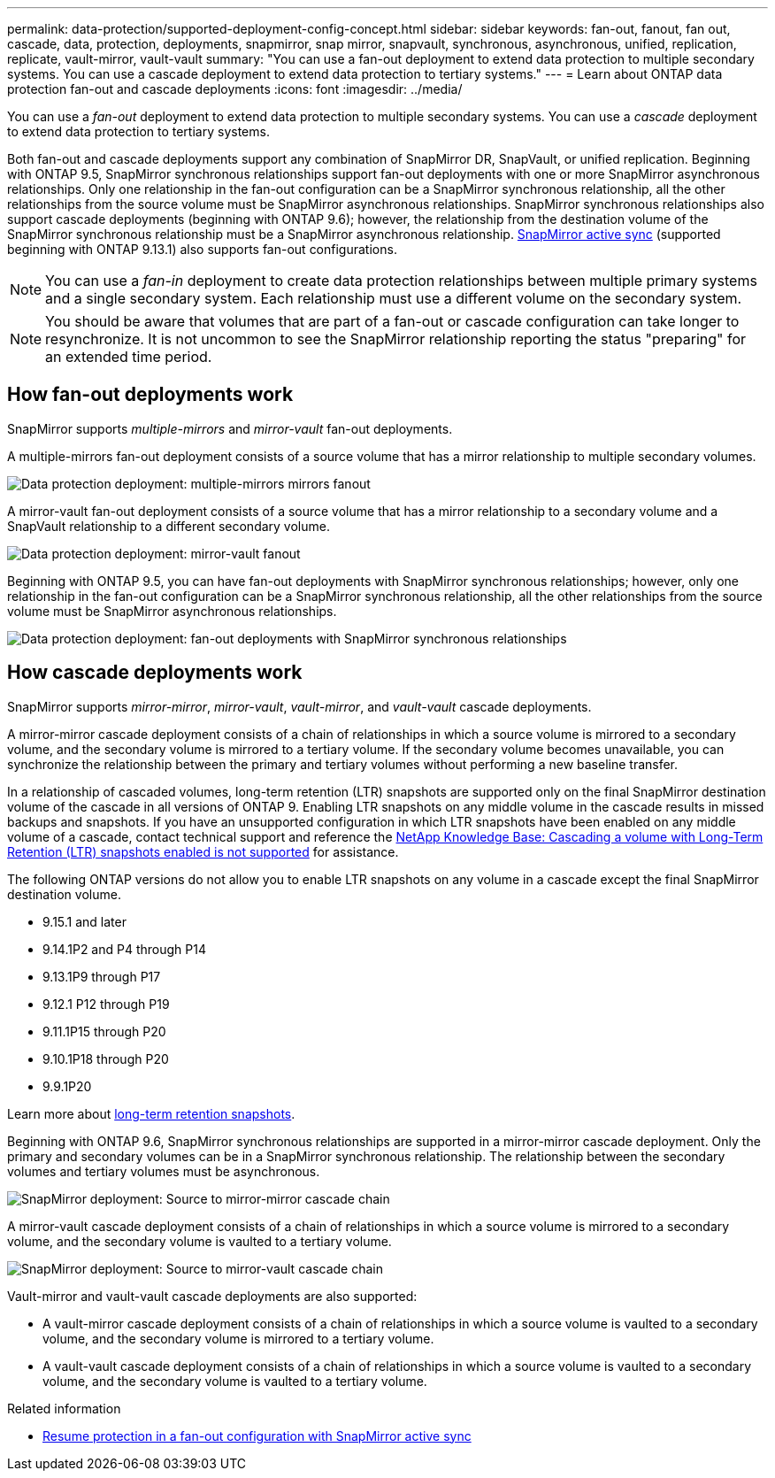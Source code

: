 ---
permalink: data-protection/supported-deployment-config-concept.html
sidebar: sidebar
keywords: fan-out, fanout, fan out, cascade, data, protection, deployments, snapmirror, snap mirror, snapvault, synchronous, asynchronous, unified, replication, replicate, vault-mirror, vault-vault
summary: "You can use a fan-out deployment to extend data protection to multiple secondary systems. You can use a cascade deployment to extend data protection to tertiary systems."
---
= Learn about ONTAP data protection fan-out and cascade deployments
:icons: font
:imagesdir: ../media/

[.lead]
You can use a _fan-out_ deployment to extend data protection to multiple secondary systems. You can use a _cascade_ deployment to extend data protection to tertiary systems.

Both fan-out and cascade deployments support any combination of SnapMirror DR, SnapVault, or unified replication. Beginning with ONTAP 9.5, SnapMirror synchronous relationships support fan-out deployments with one or more SnapMirror asynchronous relationships. Only one relationship in the fan-out configuration can be a SnapMirror synchronous relationship, all the other relationships from the source volume must be SnapMirror asynchronous relationships. SnapMirror synchronous relationships also support cascade deployments (beginning with ONTAP 9.6); however, the relationship from the destination volume of the SnapMirror synchronous relationship must be a SnapMirror asynchronous relationship. xref:../snapmirror-active-sync/recover-unplanned-failover-task.html[SnapMirror active sync] (supported beginning with ONTAP 9.13.1) also supports fan-out configurations.

[NOTE]
You can use a _fan-in_ deployment to create data protection relationships between multiple primary systems and a single secondary system. Each relationship must use a different volume on the secondary system.

[NOTE]
You should be aware that volumes that are part of a fan-out or cascade configuration can take longer to
resynchronize. It is not uncommon to see the SnapMirror relationship reporting
the status "preparing" for an extended time period.

== How fan-out deployments work

SnapMirror supports _multiple-mirrors_ and _mirror-vault_ fan-out deployments.

A multiple-mirrors fan-out deployment consists of a source volume that has a mirror relationship to multiple secondary volumes.

image:sm-mirror-mirror-fanout.png[Data protection deployment: multiple-mirrors mirrors fanout]

A mirror-vault fan-out deployment consists of a source volume that has a mirror relationship to a secondary volume and a SnapVault relationship to a different secondary volume.

image:sm-mirror-vault-fanout.png[Data protection deployment: mirror-vault fanout]

Beginning with ONTAP 9.5, you can have fan-out deployments with SnapMirror synchronous relationships; however, only one relationship in the fan-out configuration can be a SnapMirror synchronous relationship, all the other relationships from the source volume must be SnapMirror asynchronous relationships.

image:ssm-fanout.gif[Data protection deployment: fan-out deployments with SnapMirror synchronous relationships ]

== How cascade deployments work

SnapMirror supports _mirror-mirror_, _mirror-vault_, _vault-mirror_, and _vault-vault_ cascade deployments.

A mirror-mirror cascade deployment consists of a chain of relationships in which a source volume is mirrored to a secondary volume, and the secondary volume is mirrored to a tertiary volume. If the secondary volume becomes unavailable, you can synchronize the relationship between the primary and tertiary volumes without performing a new baseline transfer.

//IE UPDATE WARNING: SEE ONTAPDOC-3355 BEFORE CHANGING CONTENT.
//START PROTECTED CONTENT
In a relationship of cascaded volumes, long-term retention (LTR) snapshots are supported only on the final SnapMirror destination volume of the cascade in all versions of ONTAP 9. Enabling LTR snapshots on any middle volume in the cascade results in missed backups and snapshots. If you have an unsupported configuration in which LTR snapshots have been enabled on any middle volume of a cascade, contact technical support and reference the link:https://kb.netapp.com/on-prem/ontap/DP/SnapMirror/SnapMirror-KBs/Cascading_a_volume_with_Long-Term_Retention_(LTR)_snapshots_enabled_is_not_supported[NetApp Knowledge Base: Cascading a volume with Long-Term Retention (LTR) snapshots enabled is not supported^] for assistance.

The following ONTAP versions do not allow you to enable LTR snapshots on any volume in a cascade except the final SnapMirror destination volume.  

* 9.15.1 and later
* 9.14.1P2 and P4 through P14
* 9.13.1P9 through P17
* 9.12.1 P12 through P19
* 9.11.1P15 through P20
* 9.10.1P18 through P20
* 9.9.1P20

Learn more about link:long-term-retention-snapshots-concept.html[long-term retention snapshots].

//END PROTECTED CONTENT

Beginning with ONTAP 9.6, SnapMirror synchronous relationships are supported in a mirror-mirror cascade deployment. Only the primary and secondary volumes can be in a SnapMirror synchronous relationship. The relationship between the secondary volumes and tertiary volumes must be asynchronous.

image:sm-mirror-mirror-cascade.png[SnapMirror deployment: Source to mirror-mirror cascade chain]

A mirror-vault cascade deployment consists of a chain of relationships in which a source volume is mirrored to a secondary volume, and the secondary volume is vaulted to a tertiary volume.

image:sm-mirror-vault-cascade.png[SnapMirror deployment: Source to mirror-vault cascade chain]

Vault-mirror and vault-vault cascade deployments are also supported:

* A vault-mirror cascade deployment consists of a chain of relationships in which a source volume is vaulted to a secondary volume, and the secondary volume is mirrored to a tertiary volume.
* A vault-vault cascade deployment consists of a chain of relationships in which a source volume is vaulted to a secondary volume, and the secondary volume is vaulted to a tertiary volume.

.Related information
* xref:../snapmirror-active-sync/recover-unplanned-failover-task.html[Resume protection in a fan-out configuration with SnapMirror active sync]

// 2025-Oct-6, ONTAPDOC-3355
// 2025 July 3, ONTAPDOC-2616
// 2025-Apr-15, ONTAPDOC-2803
// 2025-Apr-10, issue# 1704
// 2024-Oct-10, issue# 1505
// 2024-Aug-30, ONTAPDOC-2346
// 2023 Nov 10, Jira 1466
// 08 DEC 2021, BURT 1430515
// 2022-2-14, BURT 1364426
// BURT 1459339, 22/02/2022
